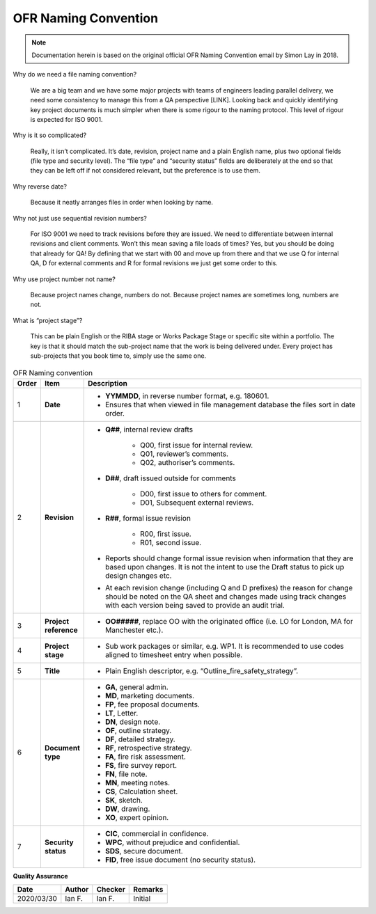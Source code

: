 OFR Naming Convention
=====================

.. note::
    Documentation herein is based on the original official OFR Naming Convention email by Simon Lay in 2018.

Why do we need a file naming convention?

    We are a big team and we have some major projects with teams of engineers leading parallel delivery, we need some consistency to manage this from a QA perspective [LINK].
    Looking back and quickly identifying key project documents is much simpler when there is some rigour to the naming protocol.
    This level of rigour is expected for ISO 9001.

Why is it so complicated?

    Really, it isn’t complicated. It’s date, revision, project name and a plain English name, plus two optional fields (file type and security level).
    The “file type” and “security status” fields are deliberately at the end so that they can be left off if not considered relevant, but the preference is to use them.

Why reverse date?

    Because it neatly arranges files in order when looking by name.

Why not just use sequential revision numbers?

    For ISO 9001 we need to track revisions before they are issued.
    We need to differentiate between internal revisions and client comments.
    Won’t this mean saving a file loads of times? Yes, but you should be doing that already for QA!
    By defining that we start with 00 and move up from there and that we use Q for internal QA, D for external comments and R for formal revisions we just get some order to this.

Why use project number not name?

    Because project names change, numbers do not.
    Because project names are sometimes long, numbers are not.

What is “project stage”?

    This can be plain English or the RIBA stage or Works Package Stage or specific site within a portfolio.
    The key is that it should match the sub-project name that the work is being delivered under.
    Every project has sub-projects that you book time to, simply use the same one.

.. list-table:: OFR Naming convention
    :widths: 3 7 90
    :header-rows: 1

    *
        - Order
        - Item
        - Description
    *
        - 1
        - **Date**
        -
            -  **YYMMDD**, in reverse number format, e.g. 180601.
            -  Ensures that when viewed in file management database the files sort in date order.
    *
        - 2
        - **Revision**
        -
            -  **Q##**, internal review drafts

                -  Q00, first issue for internal review.
                -  Q01, reviewer’s comments.
                -  Q02, authoriser’s comments.

            -  **D##**, draft issued outside for comments

                -  D00, first issue to others for comment.
                -  D01, Subsequent external reviews.

            -  **R##**, formal issue revision

                -  R00, first issue.
                -  R01, second issue.

            -  Reports should change formal issue revision when information that they are based upon changes. It is not the intent to use the Draft status to pick up design changes etc.
            -  At each revision change (including Q and D prefixes) the reason for change should be noted on the QA sheet and changes made using track changes with each version being saved to provide an audit trial.
    *
        - 3
        - **Project reference**
        -
            -  **OO#####**, replace OO with the originated office (i.e. LO for London, MA for Manchester etc.).
    *
        - 4
        - **Project stage**
        -
            -  Sub work packages or similar, e.g. WP1. It is recommended to use codes aligned to timesheet entry when possible.
    *
        - 5
        - **Title**
        -
            -  Plain English descriptor, e.g. “Outline_fire_safety_strategy”.
    *
        - 6
        - **Document type**
        -
            -  **GA**, general admin.
            -  **MD**, marketing documents.
            -  **FP**, fee proposal documents.
            -  **LT**, Letter.
            -  **DN**, design note.
            -  **OF**, outline strategy.
            -  **DF**, detailed strategy.
            -  **RF**, retrospective strategy.
            -  **FA**, fire risk assessment.
            -  **FS**, fire survey report.
            -  **FN**, file note.
            -  **MN**, meeting notes.
            -  **CS**, Calculation sheet.
            -  **SK**, sketch.
            -  **DW**, drawing.
            -  **XO**, expert opinion.
    *
        - 7
        - **Security status**
        -
            -  **CIC**, commercial in confidence.
            -  **WPC**, without prejudice and confidential.
            -  **SDS**, secure document.
            -  **FID**, free issue document (no security status).

**Quality Assurance**

.. list-table::
    :header-rows: 1

    * - Date
      - Author
      - Checker
      - Remarks
    * - 2020/03/30
      - Ian F.
      - Ian F.
      - Initial
